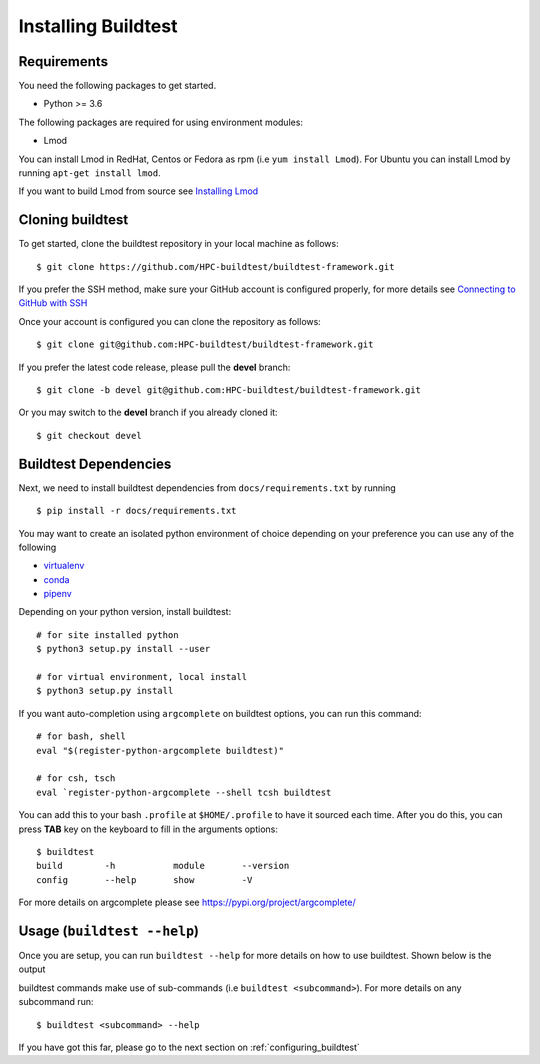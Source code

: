 .. _Setup:

Installing Buildtest
=====================

Requirements
------------

You need the following packages to get started.

- Python >= 3.6


The following packages are required for using environment modules:

- Lmod


You can install Lmod in RedHat, Centos or Fedora as rpm (i.e ``yum install Lmod``). For Ubuntu you can install Lmod
by running ``apt-get install lmod``.

If you want to build Lmod from source see `Installing Lmod <https://lmod.readthedocs.io/en/latest/030_installing.html>`_


Cloning buildtest
------------------

To get started, clone the buildtest repository in your local machine as follows::

    $ git clone https://github.com/HPC-buildtest/buildtest-framework.git

If you prefer the SSH method, make sure your GitHub account is configured properly, for more details see
`Connecting to GitHub with SSH <https://help.github.com/en/github/authenticating-to-github/connecting-to-github-with-ssh>`_

Once your account is configured you can clone the repository as follows::

    $ git clone git@github.com:HPC-buildtest/buildtest-framework.git

If you prefer the latest code release, please pull the **devel** branch::

    $ git clone -b devel git@github.com:HPC-buildtest/buildtest-framework.git

Or you may switch to the **devel** branch if you already cloned it::

    $ git checkout devel

Buildtest Dependencies
-----------------------

Next, we need to install buildtest dependencies from ``docs/requirements.txt`` by running ::

    $ pip install -r docs/requirements.txt


You may want to create an isolated python environment of choice depending on your preference you can use any of the following

- `virtualenv <https://virtualenv.pypa.io/en/latest/>`_

- `conda <https://conda.io/>`_

- `pipenv <https://pipenv.readthedocs.io/en/latest/>`_


Depending on your python version, install buildtest::

    # for site installed python
    $ python3 setup.py install --user

    # for virtual environment, local install
    $ python3 setup.py install


If you want auto-completion using ``argcomplete`` on buildtest options, you can
run this command::

    # for bash, shell
    eval "$(register-python-argcomplete buildtest)"

    # for csh, tsch
    eval `register-python-argcomplete --shell tcsh buildtest


You can add this to your bash ``.profile`` at ``$HOME/.profile`` to have it sourced
each time. After you do this, you can press **TAB** key on the keyboard to
fill in the arguments options::

    $ buildtest
    build        -h           module       --version
    config       --help       show         -V


For more details on argcomplete please see https://pypi.org/project/argcomplete/

Usage (``buildtest --help``)
------------------------------

Once you are setup, you can run ``buildtest --help`` for more details on how to use buildtest. Shown below
is the output

.. program-output:: cat docgen/buildtest_-h.txt


buildtest commands make use of sub-commands (i.e ``buildtest <subcommand>``). For more details
on any subcommand run::

    $ buildtest <subcommand> --help

If you have got this far, please go to the next section on :ref:`configuring_buildtest`
